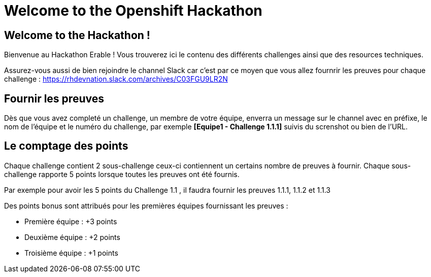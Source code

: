 = Welcome to the Openshift Hackathon
:page-layout: home
:!sectids:

[.text-center.strong]
== Welcome to the Hackathon ! 

Bienvenue au Hackathon Erable ! 
Vous trouverez ici le contenu des différents challenges ainsi que des resources techniques.

Assurez-vous aussi de bien rejoindre le channel Slack car c'est par ce moyen que vous allez fournrir les preuves pour chaque challenge : https://rhdevnation.slack.com/archives/C03FGU9LR2N

== Fournir les preuves 

Dès que vous avez completé un challenge, un membre de votre équipe, enverra un message sur le channel avec en préfixe, le nom de l'équipe et le numéro du challenge, par exemple *[Equipe1 - Challenge 1.1.1]* suivis du screnshot ou bien de l'URL.

== Le comptage des points

Chaque challenge contient 2 sous-challenge ceux-ci contiennent un certains nombre de preuves à fournir. 
Chaque sous-challenge rapporte 5 points lorsque toutes les preuves ont été fournis.

Par exemple pour avoir les 5 points du Challenge 1.1 , il faudra fournir les preuves 1.1.1, 1.1.2 et 1.1.3

Des points bonus sont attribués pour les premières équipes fournissant les preuves :

* Première équipe : +3 points
* Deuxième équipe : +2 points
* Troisième équipe : +1 points